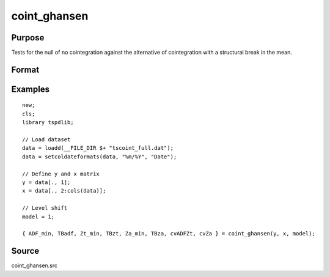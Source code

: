 coint_ghansen
==============================================

Purpose
----------------

Tests for the null of no cointegration against the alternative of cointegration with a structural break in the mean.

Format
----------------
.. function:: { ADF_min, TBadf, Zt_min, TBzt, Za_min, TBza, cvADFZt, cvZa } = coint_ghansen(y, x, model[, bwl, ic, pmax, varm, trimm]);


    :param y: Dependent variable.
    :type y: Nx1 matrix

    :param x: Independent variable.
    :type x: NxK matrix

    :param model: Model to be implemented.

          =========== ==============
          1           C   (level shift)
          2           C/T (level shift with trend)
          3           C/S (regime shift)
          4           Regime and trend shift
          =========== ==============

    :type model: Scalar

    :param bwl: Optional, bandwidth length for long-run variance computation. Default = round(4 * (T/100)^(2/9)).
    :type bwl:  Scalar

    :param ic: Optional, the information criterion used for choosing lags. Default = 3.

         =========== ======================
         1           Akaike.
         2           Schwarz.
         3           t-stat significance
         =========== ======================

    :type ic: Scalar

    :param pmax: Optional, maximum number of lags for Dy in ADF test. Default = 8.
    :type pmax: Scalar

    :param varm: Optional, long-run consistent variance estimation method. Default = 1.

             =========== ======================================================
             1           iid.
             2           Bartlett.
             3           Quadratic Spectral (QS).
             4           SPC with Bartlett /see (Sul, Phillips & Choi, 2005)
             5           SPC with QS
             6           Kurozumi with Bartlett
             7           Kurozumi with QS
             =========== ======================================================

    :type varm: Scalar

    :param trimm: Optional, trimming rate. Default = 0.10.
    :type trimm: Scalar

    :return ADFmin: ADF test statistic
    :rtype ADFmin: Scalar

    :return TBadf: Break point using OLS.
    :rtype TBadf: Scalar

    :return Zamin: Za test statistic
    :rtype Zamin: Scalar

    :return TBza: Break point for using Za statistic.
    :rtype TBza: Scalar

    :return Ztmin: Zt test statistic
    :rtype Ztmin: Scalar

    :return TB_zt: Break point using Zt statistic.
    :rtype TB_zt: Scalar

    :return cvADFZt: 1%, 5%, 10% critical values for ADF and Zt test statistics.
    :rtype cvADFZt: Scalar

    :return cvZa:  1%, 5%, 10% critical values for Za test statistics.
    :rtype cvZa: Scalar


Examples
--------

::

  new;
  cls;
  library tspdlib;

  // Load dataset
  data = loadd(__FILE_DIR $+ "tscoint_full.dat");
  data = setcoldateformats(data, "%m/%Y", "Date");

  // Define y and x matrix
  y = data[., 1];
  x = data[., 2:cols(data)];

  // Level shift
  model = 1;

  { ADF_min, TBadf, Zt_min, TBzt, Za_min, TBza, cvADFZt, cvZa } = coint_ghansen(y, x, model);


Source
------

coint_ghansen.src

.. seealso::
